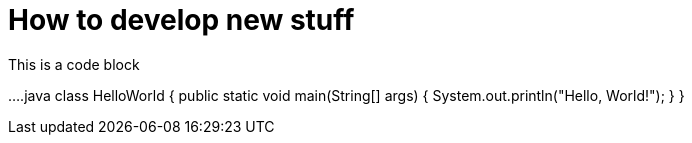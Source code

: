 = How to develop new stuff
:page-layout: index

This is a code block

....java
class HelloWorld {
    public static void main(String[] args) {
        System.out.println("Hello, World!"); 
    }
}
....
